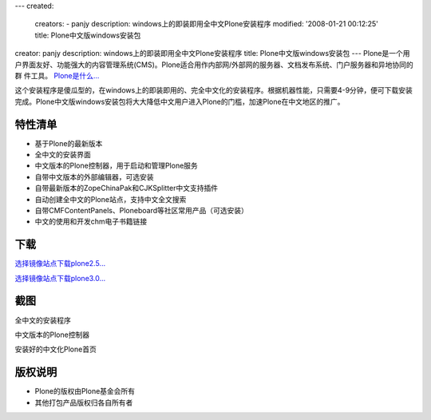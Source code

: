 ---
created:
  creators:
  - panjy
  description: windows上的即装即用全中文Plone安装程序
  modified: '2008-01-21 00:12:25'
  title: Plone中文版windows安装包
creator: panjy
description: windows上的即装即用全中文Plone安装程序
title: Plone中文版windows安装包
---
Plone是一个用户界面友好、功能强大的内容管理系统(CMS)。Plone适合用作内部网/外部网的服务器、文档发布系统、门户服务器和异地协同的群 件工具。
`Plone是什么... </technology/zope/AboutPlone/>`__

这个安装程序是傻瓜型的，在windows上的即装即用的、完全中文化的安装程序。根据机器性能，只需要4-9分钟，便可下载安装完成。Plone中文版windows安装包将大大降低中文用户进入Plone的门槛，加速Plone在中文地区的推广。

特性清单
=====================
- 基于Plone的最新版本
- 全中文的安装界面
- 中文版本的Plone控制器，用于启动和管理Plone服务
- 自带中文版本的外部编辑器，可选安装
- 自带最新版本的ZopeChinaPak和CJKSplitter中文支持插件
- 自动创建全中文的Plone站点，支持中文全文搜索
- 自带CMFContentPanels、Ploneboard等社区常用产品（可选安装）
- 中文的使用和开发chm电子书籍链接

下载
==================
`选择镜像站点下载plone2.5... <http://prdownloads.sourceforge.net/zopeasia/plone-2.5.1-zh-setup-1.exe?download>`__

`选择镜像站点下载plone3.0... <http://downloads.sourceforge.net/zopeasia/plone-3.03-zh-setup-2.exe?modtime=1198172363&big_mirror=0>`__

.. `为应付海底光缆中断的临时本地下载... <http://download.zopen.cn/plone-2.5.1-zh-setup.exe>`__

截图
==========
.. image:: img/chinese-plong-installer.PNG

全中文的安装程序

.. image:: img/plone-controller.png

中文版本的Plone控制器

.. image:: img/plone-face.png
   :target: img/plone-face.png
   :width: 500

安装好的中文化Plone首页

版权说明
============
- Plone的版权由Plone基金会所有
- 其他打包产品版权归各自所有者
